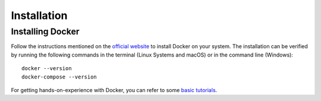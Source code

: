 Installation
===================================

Installing Docker
-----------------
Follow the instructions mentioned on the `official website <https://docs.docker.com/get-docker>`_ 
to install Docker on your system. The installation can be verified by running the following commands in the terminal
(Linux Systems and macOS) or in the command line (Windows)::
    
        docker --version
        docker-compose --version

For getting hands-on-experience with Docker, you can refer to some `basic tutorials <https://www.freecodecamp.org/news/the-docker-handbook/>`_.
